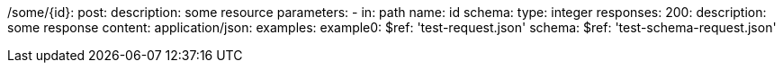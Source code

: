 /some/{id}:
  post:
    description: some resource
    parameters:
      - in: path
        name: id
        schema:
          type: integer
    responses:
      200:
        description: some response
        content:
          application/json:
            examples:
              example0:
                $ref: 'test-request.json'
            schema:
              $ref: 'test-schema-request.json'
